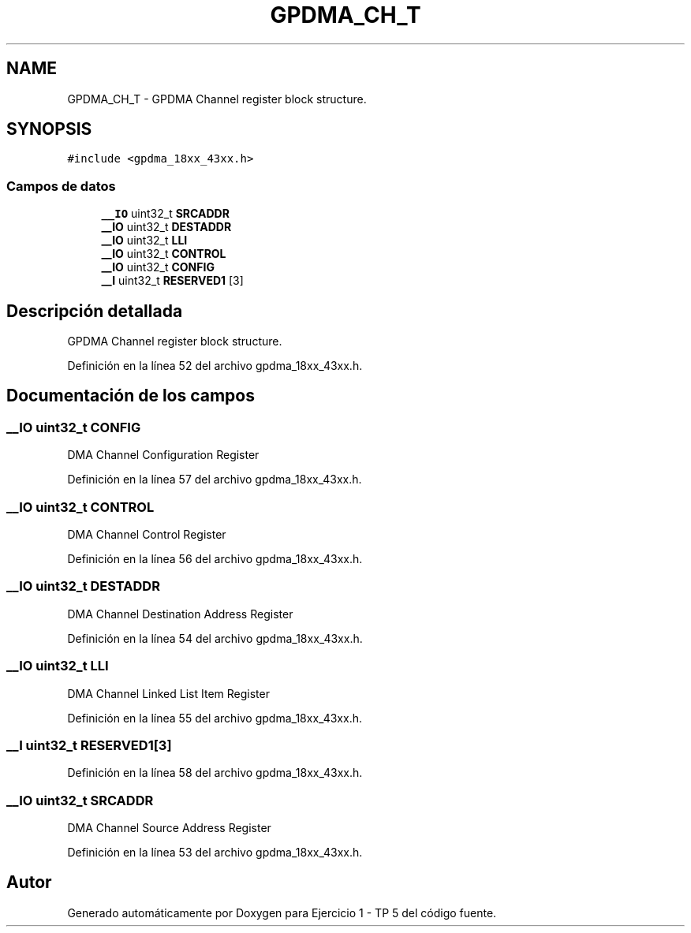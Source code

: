 .TH "GPDMA_CH_T" 3 "Viernes, 14 de Septiembre de 2018" "Ejercicio 1 - TP 5" \" -*- nroff -*-
.ad l
.nh
.SH NAME
GPDMA_CH_T \- GPDMA Channel register block structure\&.  

.SH SYNOPSIS
.br
.PP
.PP
\fC#include <gpdma_18xx_43xx\&.h>\fP
.SS "Campos de datos"

.in +1c
.ti -1c
.RI "\fB__IO\fP uint32_t \fBSRCADDR\fP"
.br
.ti -1c
.RI "\fB__IO\fP uint32_t \fBDESTADDR\fP"
.br
.ti -1c
.RI "\fB__IO\fP uint32_t \fBLLI\fP"
.br
.ti -1c
.RI "\fB__IO\fP uint32_t \fBCONTROL\fP"
.br
.ti -1c
.RI "\fB__IO\fP uint32_t \fBCONFIG\fP"
.br
.ti -1c
.RI "\fB__I\fP uint32_t \fBRESERVED1\fP [3]"
.br
.in -1c
.SH "Descripción detallada"
.PP 
GPDMA Channel register block structure\&. 
.PP
Definición en la línea 52 del archivo gpdma_18xx_43xx\&.h\&.
.SH "Documentación de los campos"
.PP 
.SS "\fB__IO\fP uint32_t CONFIG"
DMA Channel Configuration Register 
.PP
Definición en la línea 57 del archivo gpdma_18xx_43xx\&.h\&.
.SS "\fB__IO\fP uint32_t CONTROL"
DMA Channel Control Register 
.PP
Definición en la línea 56 del archivo gpdma_18xx_43xx\&.h\&.
.SS "\fB__IO\fP uint32_t DESTADDR"
DMA Channel Destination Address Register 
.PP
Definición en la línea 54 del archivo gpdma_18xx_43xx\&.h\&.
.SS "\fB__IO\fP uint32_t LLI"
DMA Channel Linked List Item Register 
.PP
Definición en la línea 55 del archivo gpdma_18xx_43xx\&.h\&.
.SS "\fB__I\fP uint32_t RESERVED1[3]"

.PP
Definición en la línea 58 del archivo gpdma_18xx_43xx\&.h\&.
.SS "\fB__IO\fP uint32_t SRCADDR"
DMA Channel Source Address Register 
.PP
Definición en la línea 53 del archivo gpdma_18xx_43xx\&.h\&.

.SH "Autor"
.PP 
Generado automáticamente por Doxygen para Ejercicio 1 - TP 5 del código fuente\&.
